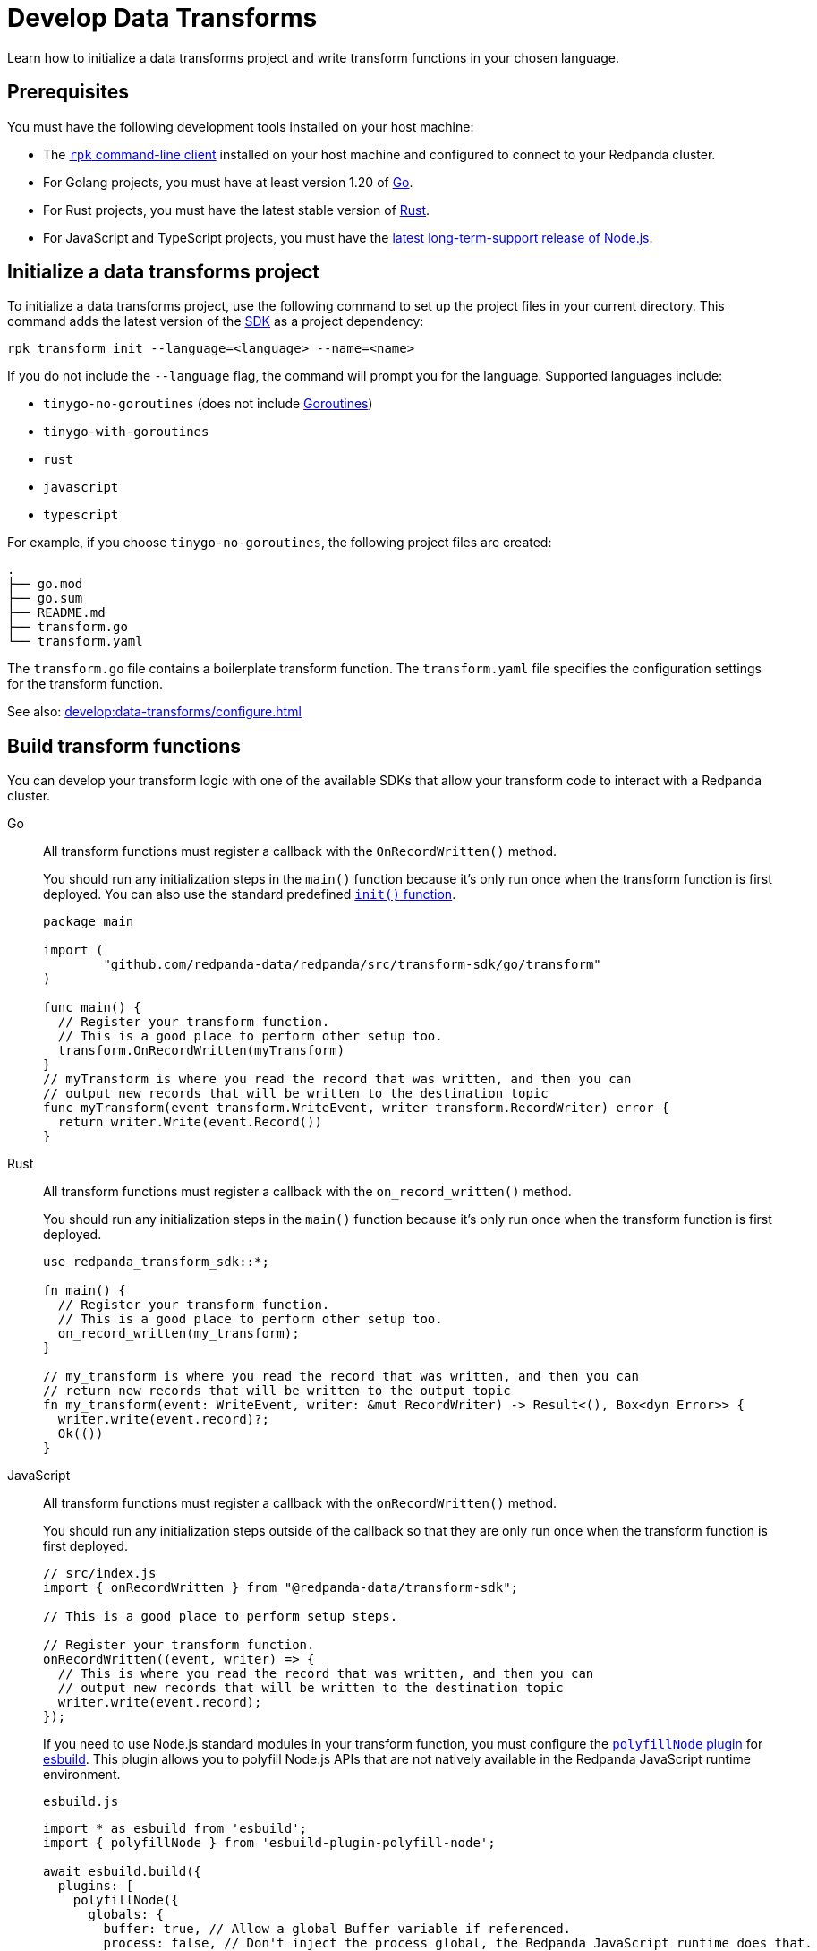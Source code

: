 = Develop Data Transforms
:description: Learn how to initialize a data transforms project and write transform functions in your chosen language.
:page-categories: Development, Stream Processing, Data Transforms
// tag::single-source[]

{description}

== Prerequisites

You must have the following development tools installed on your host machine:

ifdef::env-cloud[]
* The xref:manage:rpk/rpk-install.adoc[`rpk` command-line client] installed.
endif::[]
ifndef::env-cloud[]
* The xref:get-started:rpk-install.adoc[`rpk` command-line client] installed on your host machine and configured to connect to your Redpanda cluster.
endif::[] 
* For Golang projects, you must have at least version 1.20 of https://go.dev/doc/install[Go^].
* For Rust projects, you must have the latest stable version of https://rustup.rs/[Rust^].
* For JavaScript and TypeScript projects, you must have the https://nodejs.org/en/download/package-manager[latest long-term-support release of Node.js^].

[[init]]
== Initialize a data transforms project

To initialize a data transforms project, use the following command to set up the project files in your current directory. This command adds the latest version of the xref:reference:data-transforms/sdks.adoc[SDK] as a project dependency:

[source,bash]
----
rpk transform init --language=<language> --name=<name>
----

If you do not include the `--language` flag, the command will prompt you for the language. Supported languages include:

* `tinygo-no-goroutines` (does not include https://golangdocs.com/goroutines-in-golang[Goroutines])
* `tinygo-with-goroutines`
* `rust`
* `javascript`
* `typescript`

For example, if you choose `tinygo-no-goroutines`, the following project files are created:

[.no-copy]
----
.
├── go.mod
├── go.sum
├── README.md
├── transform.go
└── transform.yaml
----

The `transform.go` file contains a boilerplate transform function.
The `transform.yaml` file specifies the configuration settings for the transform function.

See also: xref:develop:data-transforms/configure.adoc[]

== Build transform functions

You can develop your transform logic with one of the available SDKs that allow your transform code to interact with a Redpanda cluster.

[tabs]
======
Go::
+
--
All transform functions must register a callback with the `OnRecordWritten()` method.

You should run any initialization steps in the `main()` function because it's only run once when the transform function is first deployed. You can also use the standard predefined https://go.dev/doc/effective_go#init[`init()` function].

[source,go]
----
package main

import (
	"github.com/redpanda-data/redpanda/src/transform-sdk/go/transform"
)

func main() {
  // Register your transform function.
  // This is a good place to perform other setup too.
  transform.OnRecordWritten(myTransform)
}
// myTransform is where you read the record that was written, and then you can
// output new records that will be written to the destination topic
func myTransform(event transform.WriteEvent, writer transform.RecordWriter) error {
  return writer.Write(event.Record())
}
----
--
Rust::
+
--
All transform functions must register a callback with the `on_record_written()` method.

You should run any initialization steps in the `main()` function because it's only run once when the transform function is first deployed.

[source,rust]
----
use redpanda_transform_sdk::*;

fn main() {
  // Register your transform function.
  // This is a good place to perform other setup too.
  on_record_written(my_transform);
}

// my_transform is where you read the record that was written, and then you can
// return new records that will be written to the output topic
fn my_transform(event: WriteEvent, writer: &mut RecordWriter) -> Result<(), Box<dyn Error>> {
  writer.write(event.record)?;
  Ok(())
}
----
--
JavaScript::
+
--
All transform functions must register a callback with the `onRecordWritten()` method.

You should run any initialization steps outside of the callback so that they are only run once when the transform function is first deployed.

[source,js]
----
// src/index.js
import { onRecordWritten } from "@redpanda-data/transform-sdk";

// This is a good place to perform setup steps.

// Register your transform function.
onRecordWritten((event, writer) => {
  // This is where you read the record that was written, and then you can
  // output new records that will be written to the destination topic
  writer.write(event.record);
});
----

If you need to use Node.js standard modules in your transform function, you must configure the https://github.com/cyco130/esbuild-plugin-polyfill-node[`polyfillNode` plugin] for https://esbuild.github.io/[esbuild^]. This plugin allows you to polyfill Node.js APIs that are not natively available in the Redpanda JavaScript runtime environment.

.`esbuild.js`
[source,js]
----
import * as esbuild from 'esbuild';
import { polyfillNode } from 'esbuild-plugin-polyfill-node';

await esbuild.build({
  plugins: [
    polyfillNode({
      globals: {
        buffer: true, // Allow a global Buffer variable if referenced.
        process: false, // Don't inject the process global, the Redpanda JavaScript runtime does that.
      },
      polyfills: {
=        crypto: true, // Enable crypto polyfill
        // Add other polyfills as needed
      },
    }),
  ],
});
----
--
======

[[errors]]
=== Error handling

By distinguishing between recoverable and critical errors, you can ensure that your transform functions are both resilient and robust. Handling recoverable errors internally helps maintain continuous operation, while allowing critical errors to escape ensures that the system can address severe issues effectively.

Redpanda tracks the offsets of records that have been processed by transform functions. If an error escapes the Wasm virtual machine (VM), the VM will fail. When the Wasm engine detects this failure and starts a new VM, the transform function will retry processing the input topics from the last processed offset, potentially leading to repeated failures if the underlying issue is not resolved.

Handling errors internally by logging them and continuing to process subsequent records can help maintain continuous operation. However, this approach can result in silently discarding problematic records, which may lead to unnoticed data loss if the logs are not monitored closely.

[tabs]
======
Go::
+
--
[source,go]
----
package main

import (
    "log"
    "github.com/redpanda-data/redpanda/src/transform-sdk/go/transform"
)

func main() {
    transform.OnRecordWritten(myTransform)
}

func myTransform(event transform.WriteEvent, writer transform.RecordWriter) error {
  record := event.Record()
  if record.Key == nil {
    // Handle the error internally by logging it
    log.Println("Error: Record key is nil")
    // Skip this record and continue to process other records
    return nil
  }
  // Allow errors with writes to escape
  return writer.Write(record)
}
----
--
Rust::
+
--
[source,rust]
----
use redpanda_transform_sdk::*;
use log::error;

fn main() {
  // Set up logging
  env_logger::init();
  on_record_written(my_transform);
}

fn my_transform(event: WriteEvent, writer: &mut RecordWriter) -> anyhow::Result<()> {
  let record = event.record;
  if record.key().is_none() {
    // Handle the error internally by logging it
    error!("Error: Record key is nil");
    // Skip this record and continue to process other records
    return Ok(());
  }
  // Allow errors with writes to escape
  return writer.write(record)
}
----
--
JavaScript::
+
--

[source,js]
----
import { onRecordWritten } from "@redpanda-data/transform-sdk";

// Register your transform function.
onRecordWritten((event, writer) => {
  const record = event.record;
  if (!record.key) {
    // Handle the error internally by logging it
    console.error("Error: Record key is nil");
    // Skip this record and continue to process other records
    return;
  }
  // Allow errors with writes to escape
  writer.write(record);
});

----
--
======

When you deploy this transform function, and produce a message without a key, you'll get the following in the logs:

[source,js,role="no-copy"]
----
{
  "body": {
    "stringValue": "2024/06/20 08:17:33 Error: Record key is nil\n"
  },
  "timeUnixNano": 1718871455235337000,
  "severityNumber": 13,
  "attributes": [
    {
      "key": "transform_name",
      "value": {
        "stringValue": "test"
      }
    },
    {
      "key": "node",
      "value": {
        "intValue": 0
      }
    }
  ]
}
----

You can view logs for transform functions using the `rpk transform logs <transform-function-name>` command.

To ensure that you are notified of any errors or issues in your data transforms, Redpanda provides metrics that you can use to monitor the state of your data transforms.

See also:

- xref:develop:data-transforms/monitor#logs[View logs for transform functions]
- xref:develop:data-transforms/monitor.adoc[Monitor data transforms]
- xref:develop:data-transforms/configure.adoc#log[Configure transform logging]
- xref:reference:rpk/rpk-transform/rpk-transform-logs.adoc[`rpk transform logs` reference]

=== Avoid state management

Relying on in-memory state across transform invocations can lead to inconsistencies and unpredictable behavior. Data transforms operate with at-least-once semantics, meaning a transform function might be executed more than once for a given record. Redpanda may also restart a transform function at any point, which causes its state to be lost.

[[env-vars]]
=== Access environment variables

You can access both xref:develop:data-transforms/configure.adoc#environment-variables[built-in and custom environment variables] in your transform function. In this example, environment variables are checked once during initialization:

[tabs]
======
Go::
+
--
[source,go]
----
package main

import (
  "fmt"
  "os"
	"github.com/redpanda-data/redpanda/src/transform-sdk/go/transform"
)

func main() {
  // Check environment variables before registering the transform function.
  outputTopic1, ok := os.LookupEnv("REDPANDA_OUTPUT_TOPIC_1")
  if ok {
    fmt.Printf("Output topic 1: %s\n", outputTopic1)
  } else {
    fmt.Println("Only one output topic is set")
  }

  // Register your transform function.
  transform.OnRecordWritten(myTransform)
}

func myTransform(event transform.WriteEvent, writer transform.RecordWriter) error {
  return writer.Write(event.Record())
}
----
--
Rust::
+
--
[source,rust]
----
use redpanda_transform_sdk::*;
use std::env;
use log::error;

fn main() {
  // Set up logging
  env_logger::init();

  // Check environment variables before registering the transform function.
  match env::var("REDPANDA_OUTPUT_TOPIC_1") {
    Ok(output_topic_1) => println!("Output topic 1: {}", output_topic_1),
    Err(_) => println!("Only one output topic is set"),
  }

  // Register your transform function.
  on_record_written(my_transform);
}

fn my_transform(_event: WriteEvent, _writer: &mut RecordWriter) -> anyhow::Result<()> {
  Ok(())
}
----
--
JavaScript::
+
--

[source,js]
----
import { onRecordWritten } from "@redpanda-data/transform-sdk";

// Check environment variables before registering the transform function.
const outputTopic1 = process.env.REDPANDA_OUTPUT_TOPIC_1;
if (outputTopic1) {
  console.log(`Output topic 1: ${outputTopic1}`);
} else {
  console.log("Only one output topic is set");
}

// Register your transform function.
onRecordWritten((event, writer) => {
  return writer.write(event.record);
});
----
--
======

=== Write to specific output topics

You can configure your transform function to write records to specific output topics. This is useful for filtering or routing messages based on certain criteria. The following example shows a filter that outputs only valid JSON from the input topic into the output topic. Invalid JSON is written to a different output topic.

[tabs]
======
Go::
+
--
```go
import (
	"encoding/json"
	"github.com/redpanda-data/redpanda/src/transform-sdk/go/transform"
)

func main() {
	transform.OnRecordWritten(filterValidJson)
}

func filterValidJson(event transform.WriteEvent, writer transform.RecordWriter) error {
	if json.Valid(event.Record().Value) {
		return w.Write(e.Record())
	}
	// Send invalid records to separate topic
	return writer.Write(e.Record(), transform.ToTopic("invalid-json"))
}
```
--
Rust::
+
--
```rust
use anyhow::Result;
use redpanda_transform_sdk::*;

fn main() {
	on_record_written(filter_valid_json);
}

fn filter_valid_json(event: WriteEvent, writer: &mut RecordWriter) -> Result<()> {
	let value = event.record.value().unwrap_or_default();
	if serde_json::from_slice::<serde_json::Value>(value).is_ok() {
		writer.write(event.record)?;
	} else {
		// Send invalid records to separate topic
		writer.write_with_options(event.record, WriteOptions::to_topic("invalid-json"))?;
	}
	Ok(())
}
```
--
JavaScript::
+
--
The JavaScript SDK does not support writing records to a specific output topic.
--
======

=== Connect to the Schema Registry

You can use the Schema Registry client library to read and write schemas as well as serialize and deserialize records. This client library is useful when working with schema-based topics in your data transforms.

See also:

- xref:manage:schema-reg/schema-reg-overview.adoc[]
- xref:reference:data-transforms/golang-sdk.adoc[Go Schema Registry client reference]
- xref:reference:data-transforms/rust-sdk.adoc[Rust Schema Registry client reference]
- xref:reference:data-transforms/js/js-sdk-sr.adoc[JavaScript Schema Registry client reference]

== Next steps

xref:develop:data-transforms/configure.adoc[]

== Suggested reading

- xref:develop:data-transforms/how-transforms-work.adoc[]
- xref:reference:data-transforms/sdks.adoc[]
- xref:reference:rpk/rpk-transform/rpk-transform.adoc[`rpk transform` commands]

// end::single-source[]